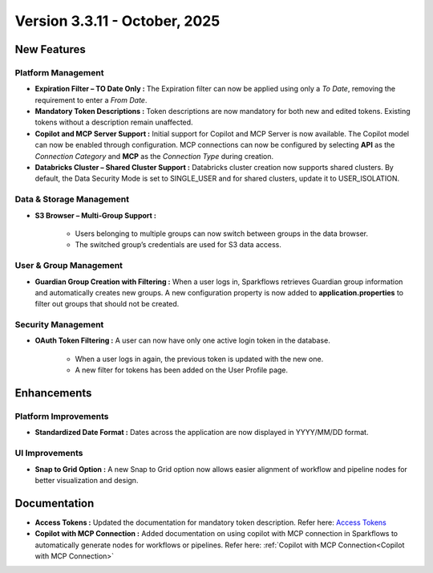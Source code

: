Version 3.3.11 - October, 2025
====

New Features
----

Platform Management
++++

* **Expiration Filter – TO Date Only :** The Expiration filter can now be applied using only a *To Date*, removing the requirement to enter a *From Date*.

* **Mandatory Token Descriptions :** Token descriptions are now mandatory for both new and edited tokens. Existing tokens without a description remain unaffected.

* **Copilot and MCP Server Support :** Initial support for Copilot and MCP Server is now available. The Copilot model can now be enabled through configuration. MCP connections can now be configured by selecting **API** as the *Connection Category* and **MCP** as the *Connection Type* during creation.

* **Databricks Cluster – Shared Cluster Support :** Databricks cluster creation now supports shared clusters. By default, the Data Security Mode is set to SINGLE_USER and for shared clusters, update it to USER_ISOLATION.

Data & Storage Management
++++

* **S3 Browser – Multi-Group Support :**

	* Users belonging to multiple groups can now switch between groups in the data browser.

	* The switched group’s credentials are used for S3 data access.

User & Group Management
++++

* **Guardian Group Creation with Filtering :** When a user logs in, Sparkflows retrieves Guardian group information and automatically creates new groups. A new configuration property is now added to **application.properties** to filter out groups that should not be created.
Security Management
++++

* **OAuth Token Filtering :** A user can now have only one active login token in the database.

	* When a user logs in again, the previous token is updated with the new one.

	* A new filter for tokens has been added on the User Profile page.


Enhancements
----

Platform Improvements
++++

* **Standardized Date Format :** Dates across the application are now displayed in YYYY/MM/DD format.

UI Improvements
++++

* **Snap to Grid Option :** A new Snap to Grid option now allows easier alignment of workflow and pipeline nodes for better visualization and design.


Documentation
----

* **Access Tokens :** Updated the documentation for mandatory token description. Refer here: `Access Tokens <https://docs.sparkflows.io/en/latest/installation/user-groups/Access-Token.html#access-tokens>`_ 
* **Copilot with MCP Connection :** Added documentation on using copilot with MCP connection in Sparkflows to automatically generate nodes for workflows or pipelines. Refer here: :ref:`Copilot with MCP Connection<Copilot with MCP Connection>`
















